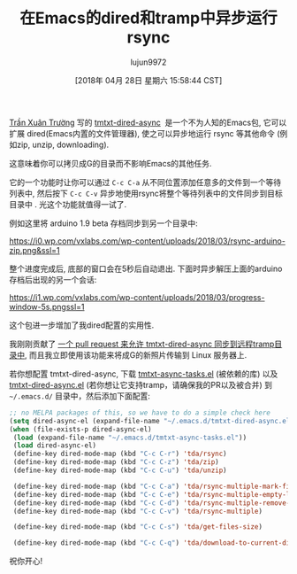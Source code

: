 #+TITLE: 在Emacs的dired和tramp中异步运行rsync
#+URL: https://vxlabs.com/2018/03/30/asynchronous-rsync-with-emacs-dired-and-tramp/
#+AUTHOR: lujun9972
#+TAGS: raw
#+DATE: [2018年 04月 28日 星期六 15:58:44 CST]
#+LANGUAGE:  zh-CN
#+OPTIONS:  H:6 num:nil toc:t \n:nil ::t |:t ^:nil -:nil f:t *:t <:nil
[[https://truongtx.me/about.html][Trần Xuân Trường]] 写的 [[https://truongtx.me/tmtxt-dired-async.html][tmtxt-dired-async]]  是一个不为人知的Emacs包, 它可以扩展 dired(Emacs内置的文件管理器), 使之可以异步地运行 rsync 等其他命令 (例如zip, unzip, downloading).

这意味着你可以拷贝成G的目录而不影响Emacs的其他任务.

它的一个功能时让你可以通过 =C-c C-a= 从不同位置添加任意多的文件到一个等待列表中, 然后按下 =C-c C-v= 异步地使用rsync将整个等待列表中的文件同步到目标目录中 . 光这个功能就值得一试了.

例如这里将 arduino 1.9 beta 存档同步到另一个目录中:

[[https://i0.wp.com/vxlabs.com/wp-content/uploads/2018/03/rsync-arduino-zip.png&ssl=1]]

整个进度完成后, 底部的窗口会在5秒后自动退出. 下面时异步解压上面的arduino存档后出现的另一个会话:

[[https://i1.wp.com/vxlabs.com/wp-content/uploads/2018/03/progress-window-5s.pngssl=1]]

这个包进一步增加了我dired配置的实用性.

我刚刚贡献了 [[https://github.com/tmtxt/tmtxt-dired-async/pull/6][一个 pull request 来允许 tmtxt-dired-async 同步到远程tramp目录中]], 而且我立即使用该功能来将成G的新照片传输到 Linux 服务器上.

若你想配置 tmtxt-dired-async, 下载 [[https://github.com/tmtxt/tmtxt-async-tasks][tmtxt-async-tasks.el]] (被依赖的库) 以及 [[https://github.com/tmtxt/tmtxt-dired-async][tmtxt-dired-async.el]] (若你想让它支持tramp，请确保我的PR以及被合并) 到 =~/.emacs.d/= 目录中，然后添加下面配置:

#+begin_src emacs-lisp
  ;; no MELPA packages of this, so we have to do a simple check here
  (setq dired-async-el (expand-file-name "~/.emacs.d/tmtxt-dired-async.el"))
  (when (file-exists-p dired-async-el)
   (load (expand-file-name "~/.emacs.d/tmtxt-async-tasks.el"))
   (load dired-async-el)
   (define-key dired-mode-map (kbd "C-c C-r") 'tda/rsync)
   (define-key dired-mode-map (kbd "C-c C-z") 'tda/zip)
   (define-key dired-mode-map (kbd "C-c C-u") 'tda/unzip)

   (define-key dired-mode-map (kbd "C-c C-a") 'tda/rsync-multiple-mark-file)
   (define-key dired-mode-map (kbd "C-c C-e") 'tda/rsync-multiple-empty-list)
   (define-key dired-mode-map (kbd "C-c C-d") 'tda/rsync-multiple-remove-item)
   (define-key dired-mode-map (kbd "C-c C-v") 'tda/rsync-multiple)

   (define-key dired-mode-map (kbd "C-c C-s") 'tda/get-files-size)

   (define-key dired-mode-map (kbd "C-c C-q") 'tda/download-to-current-dir))
#+end_src

祝你开心!
